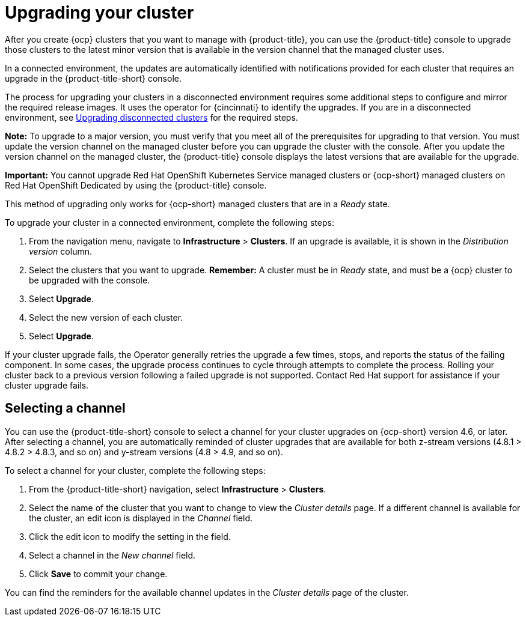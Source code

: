 [#upgrading-your-cluster]
= Upgrading your cluster

After you create {ocp} clusters that you want to manage with {product-title}, you can use the {product-title} console to upgrade those clusters to the latest minor version that is available in the version channel that the managed cluster uses.

In a connected environment, the updates are automatically identified with notifications provided for each cluster that requires an upgrade in the {product-title-short} console. 

The process for upgrading your clusters in a disconnected environment requires some additional steps to configure and mirror the required release images. It uses the operator for {cincinnati} to identify the upgrades. If you are in a disconnected environment, see xref:upgrade_cluster_discon.adoc#upgrading-disconnected-clusters[Upgrading disconnected clusters] for the required steps. 

*Note:* To upgrade to a major version, you must verify that you meet all of the prerequisites for upgrading to that version.
You must update the version channel on the managed cluster before you can upgrade the cluster with the console.
After you update the version channel on the managed cluster, the {product-title} console displays the latest versions that are available for the upgrade.

*Important:* You cannot upgrade Red Hat OpenShift Kubernetes Service managed clusters or {ocp-short} managed clusters on Red Hat OpenShift Dedicated by using the {product-title} console. 

This method of upgrading only works for {ocp-short} managed clusters that are in a _Ready_ state.

To upgrade your cluster in a connected environment, complete the following steps:

. From the navigation menu, navigate to *Infrastructure* > *Clusters*.
If an upgrade is available, it is shown in the _Distribution version_ column.
. Select the clusters that you want to upgrade.
*Remember:* A cluster must be in _Ready_ state, and must be a {ocp} cluster to be upgraded with the console.
. Select *Upgrade*.
. Select the new version of each cluster.
. Select *Upgrade*.

If your cluster upgrade fails, the Operator generally retries the upgrade a few times, stops, and reports the status of the failing component. In some cases, the upgrade process  continues to cycle through attempts to complete the process. Rolling your cluster back to a previous version following a failed upgrade is not supported. Contact Red Hat support for assistance if your cluster upgrade fails.

[#selecting-a-channel]
== Selecting a channel

You can use the {product-title-short} console to select a channel for your cluster upgrades on {ocp-short} version 4.6, or later. After selecting a channel, you are automatically reminded of cluster upgrades that are available for both z-stream versions (4.8.1 > 4.8.2 > 4.8.3, and so on) and y-stream versions (4.8 > 4.9, and so on).

To select a channel for your cluster, complete the following steps:

. From the {product-title-short} navigation, select *Infrastructure* > *Clusters*.

. Select the name of the cluster that you want to change to view the _Cluster details_ page. If a different channel is available for the cluster, an edit icon is displayed in the _Channel_ field.

. Click the edit icon to modify the setting in the field. 

. Select a channel in the _New channel_ field.

. Click *Save* to commit your change. 

You can find the reminders for the available channel updates in the _Cluster details_ page of the cluster. 
